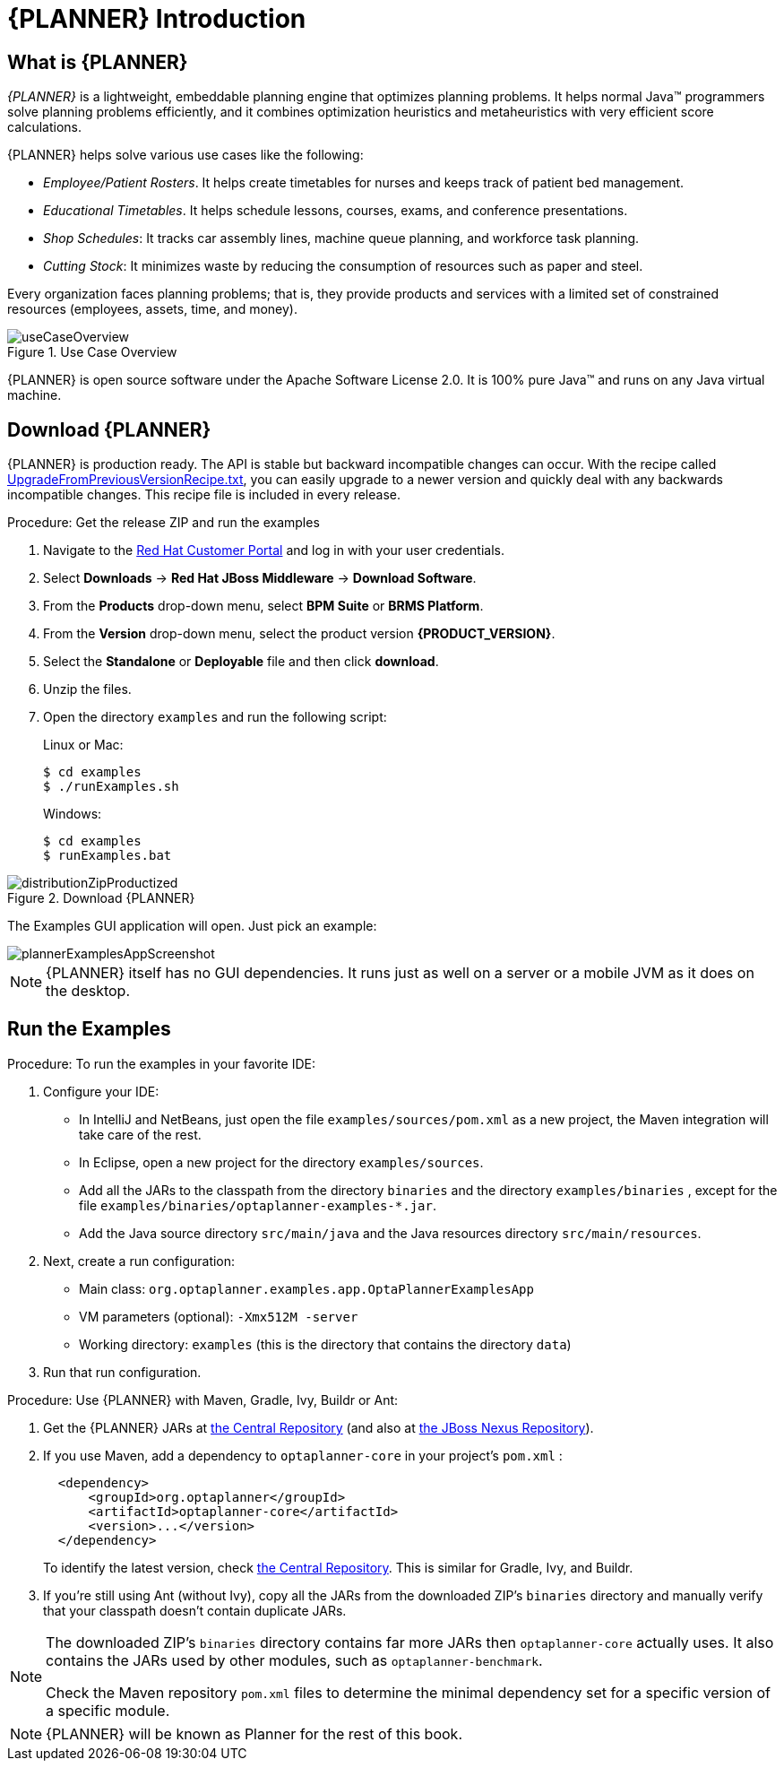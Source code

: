 [[_productintroduction]]
= {PLANNER} Introduction

[[_productintroductionoverview]]
== What is {PLANNER}

_{PLANNER}_ is a lightweight, embeddable planning engine that optimizes planning problems.
It helps normal Java(TM) programmers solve planning problems efficiently, and it combines optimization heuristics and metaheuristics with very efficient score calculations.

{PLANNER} helps solve various use cases like the following:

* _Employee/Patient Rosters_. It helps create timetables for nurses and keeps track of patient bed management.
* _Educational Timetables_. It helps schedule lessons, courses, exams, and conference presentations.
* _Shop Schedules_: It tracks car assembly lines, machine queue planning, and workforce task planning.
* _Cutting Stock_: It minimizes waste by reducing the consumption of resources such as paper and steel.


Every organization faces planning problems; that is, they provide products and services with a limited set of constrained resources (employees, assets, time, and money).

.Use Case Overview
image::PlannerIntroduction/WhatIsOptaPlanner/useCaseOverview.png[]


{PLANNER} is open source software under the Apache Software License 2.0.
It is 100% pure Java(TM) and runs on any Java virtual machine.

[[runTheExamplesInAnIDE]]
== Download {PLANNER}


{PLANNER} is production ready.
The API is stable but backward incompatible changes can occur.
With the recipe called https://github.com/droolsjbpm/optaplanner/blob/master/optaplanner-distribution/src/main/assembly/filtered-resources/UpgradeFromPreviousVersionRecipe.txt[UpgradeFromPreviousVersionRecipe.txt], you can easily upgrade to a newer version and quickly deal with any backwards incompatible changes.
This recipe file is included in every release.

.Procedure: Get the release ZIP and run the examples
. Navigate to the https://access.redhat.com[Red Hat Customer Portal] and log in with your user credentials.
. Select *Downloads* -> *Red Hat JBoss Middleware* -> *Download Software*.
. From the *Products* drop-down menu, select *BPM Suite* or *BRMS Platform*.
. From the *Version* drop-down menu, select the product version *{PRODUCT_VERSION}*.
. Select the *Standalone* or *Deployable* file and then click *download*.
. Unzip the files.
. Open the directory `examples` and run the following script:
+
Linux or Mac:
+

[source]
----
$ cd examples
$ ./runExamples.sh
----
+
Windows:
+

[source]
----
$ cd examples
$ runExamples.bat
----

.Download {PLANNER}
image::PlannerIntroduction/DownloadAndRunTheExamples/distributionZipProductized.png[]


The Examples GUI application will open.
Just pick an example:


image::PlannerIntroduction/DownloadAndRunTheExamples/plannerExamplesAppScreenshot.png[]


[NOTE]
====
{PLANNER} itself has no GUI dependencies.
It runs just as well on a server or a mobile JVM as it does on the desktop.
====

[[_productintroductionexamples]]
== Run the Examples

.Procedure: To run the examples in your favorite IDE:
. Configure your IDE:
* In IntelliJ and NetBeans, just open the file `examples/sources/pom.xml` as a new project, the Maven integration will take care of the rest.
* In Eclipse, open a new project for the directory `examples/sources`.

* Add all the JARs to the classpath from the directory `binaries` and the directory `examples/binaries` , except for the file `examples/binaries/optaplanner-examples-*.jar`.
* Add the Java source directory `src/main/java` and the Java resources directory `src/main/resources`.
. Next, create a run configuration:
* Main class: `org.optaplanner.examples.app.OptaPlannerExamplesApp`
* VM parameters (optional): `-Xmx512M -server`
* Working directory: `examples` (this is the directory that contains the directory ``data``)
. Run that run configuration.


.Procedure: Use {PLANNER} with Maven, Gradle, Ivy, Buildr or Ant:
. Get the {PLANNER} JARs at http://search.maven.org/#search|ga|1|org.drools.planner[the Central Repository] (and also at https://repository.jboss.org/nexus/index.html#nexus-search;gav~org.drools.planner[the JBoss Nexus Repository]).
. If you use Maven, add a dependency to `optaplanner-core` in your project's `pom.xml` :
+

[source,xml]
----

  <dependency>
      <groupId>org.optaplanner</groupId>
      <artifactId>optaplanner-core</artifactId>
      <version>...</version>
  </dependency>
----
+
To identify the latest version, check http://search.maven.org/#search|ga|1|org.drools.planner[the Central Repository].
This is similar for Gradle, Ivy, and Buildr.
. If you're still using Ant (without Ivy), copy all the JARs from the downloaded ZIP's `binaries` directory and manually verify that your classpath doesn't contain duplicate JARs.


[NOTE]
====
The downloaded ZIP's `binaries` directory contains far more JARs then `optaplanner-core` actually uses.
It also contains the JARs used by other modules, such as ``optaplanner-benchmark``.

Check the Maven repository `pom.xml` files to determine the minimal dependency set for a specific version of a specific module.
====

[NOTE]
====
{PLANNER} will be known as Planner for the rest of this book.
====
